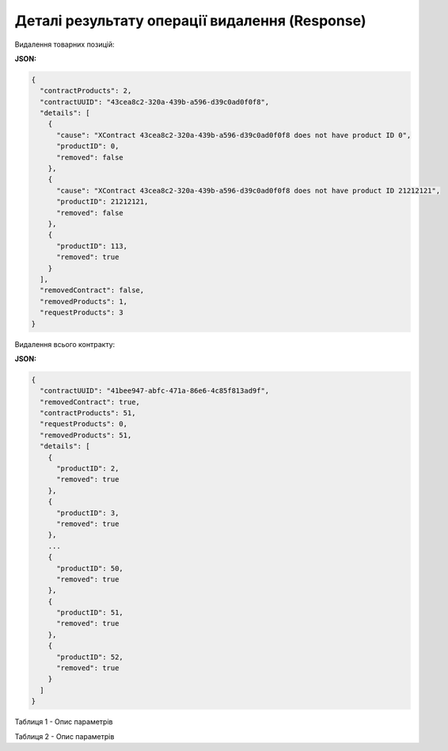 #############################################################
**Деталі результату операції видалення (Response)**
#############################################################

Видалення товарних позицій:

**JSON:**

.. code:: json

   	{
	  "contractProducts": 2,
	  "contractUUID": "43cea8c2-320a-439b-a596-d39c0ad0f0f8",
	  "details": [
	    {
	      "cause": "XContract 43cea8c2-320a-439b-a596-d39c0ad0f0f8 does not have product ID 0",
	      "productID": 0,
	      "removed": false
	    },
	    {
	      "cause": "XContract 43cea8c2-320a-439b-a596-d39c0ad0f0f8 does not have product ID 21212121",
	      "productID": 21212121,
	      "removed": false
	    },
	    {
	      "productID": 113,
	      "removed": true
	    }
	  ],
	  "removedContract": false,
	  "removedProducts": 1,
	  "requestProducts": 3
	}
 
Видалення всього контракту:

**JSON:**

.. code:: json

	{
	  "contractUUID": "41bee947-abfc-471a-86e6-4c85f813ad9f",
	  "removedContract": true,
	  "contractProducts": 51,
	  "requestProducts": 0,
	  "removedProducts": 51,
	  "details": [
	    {
	      "productID": 2,
	      "removed": true
	    },
	    {
	      "productID": 3,
	      "removed": true
	    },
	    ...
	    {
	      "productID": 50,
	      "removed": true
	    },
	    {
	      "productID": 51,
	      "removed": true
	    },
	    {
	      "productID": 52,
	      "removed": true
	    }
	  ]
	}

Таблиця 1 - Опис параметрів

.. csv-table:: 
  :file: for_csv/RemoveProductResponse.csv
  :widths:  10, 5, 41
  :header-rows: 1
  :stub-columns: 0

Таблиця 2 - Опис параметрів

.. csv-table:: 
  :file: for_csv/RemoveProductDetail.csv
  :widths:  10, 5, 41
  :header-rows: 1
  :stub-columns: 0